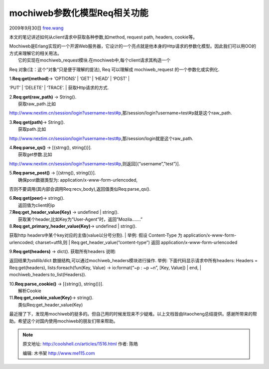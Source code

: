 .. _articles1516:

mochiweb参数化模型Req相关功能
=============================

2009年9月30日
`free.wang <http://coolshell.cn/articles/author/free-wang>`__

本文的笔记讲述如何从client请求中获取各种参数,如method, request path,
headers, cookie等。

| Mochiweb是Erlang实现的一个开源Web服务器，它设计的一个亮点就是他本身的Http请求的参数化模型。因此我们可以用OO的方式来理解它的相关用法。
|  它的实现在mochiweb\_request模块.在mochiweb中,每个client请求其构造一个
Req 对象(注：这个“对象“只是便于理解的提法), Req 可以理解成
mochiweb\_request 的一个参数化或实例化.

| 1.\ **Req:get(method)**-> ‘OPTIONS’ \| ‘GET’ \| ‘HEAD’ \| ‘POST’ \|
‘PUT’ \| ‘DELETE’ \| ‘TRACE’.
|  获取Http请求的方式.

| 2.\ **Req:get(raw\_path)** -> String().
|  获取raw\_path.比如
http://www.nextim.cn/session/login?username=test#p,那/session/login?username=test#p就是这个raw\_path.

| 3.\ **Req:get(path)**-> String().
|  获取path.比如
http://www.nextim.cn/session/login?username=test#p,那/session/login就是这个raw\_path.

| 4.\ **Req:parse\_qs()** -> [{strng(), string()}].
|  获取get参数.比如
http://www.nextim.cn/session/login?username=test#p,则返回[{“username”,”test”}].

| 5.\ **Req:parse\_post()** -> [{strng(), string()}].
|  确保post数据类型为: application/x-www-form-urlencoded,
否则不要调用(其内部会调用Req:recv\_body),返回值类似Req:parse\_qs().

| 6.\ **Req:get(peer)**-> string().
|  返回值为client的ip

| 7.\ **Req:get\_header\_value(Key)** -> undefined \| string().
|  获取某个header,比如Key为”User-Agent”时，返回”Mozila…….”

| 8.\ **Req:get\_primary\_header\_value(Key)**-> undefined \| string().
获取http headers中某个key对应的主值(value以分号分割).
|  举例: 假设 Content-Type 为 application/x-www-form-urlencoded;
charset=utf8,则
|  Req:get\_header\_value(“content-type”) 返回
application/x-www-form-urlencoded

| 9.\ **Req:get(headers)** -> dict(). 获取所有headers 说明:
返回结果为stdlib/dict 数据结构,可以通过mochiweb\_headers模块进行操作.
举例: 下面代码显示请求中所有headers: Headers = Req:get(headers),
lists:foreach(fun(Key, Value) -> io:format(“~p : ~p ~n”, [Key, Value])
|  end,
|  mochiweb\_headers:to\_list(Headers)).

| 10.\ **Req:parse\_cookie()** -> [{string(), string()}].
|  解析Cookie

| 11.\ **R**\ **eq:get\_cookie\_value(Key)**-> string().
|  类似Req:get\_header\_value(Key)

最近搜了下，发现用mochiweb的挺多的。但自己用的时候发现来不少疑难。以上文档皆由litaocheng总结提供。感谢所带来的帮助。希望这个对国内使用mochiweb的朋友们带来帮助。

.. |image6| image:: /coolshell/static/20140922105407018000.jpg

.. note::
    原文地址: http://coolshell.cn/articles/1516.html 
    作者: 陈皓 

    编辑: 木书架 http://www.me115.com